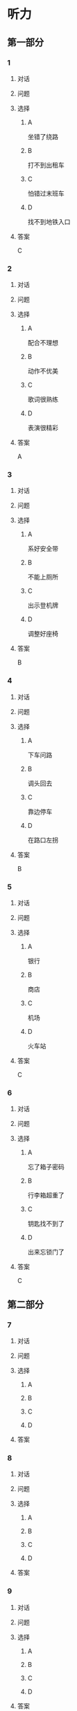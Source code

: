 * 听力

** 第一部分

*** 1

**** 对话



**** 问题



**** 选择

***** A

坐错了绕路

***** B

打不到出租车

***** C

怕错过末班车

***** D

找不到地铁入口

**** 答案

C

*** 2

**** 对话



**** 问题



**** 选择

***** A

配合不理想

***** B

动作不优美

***** C

歌词很熟练

***** D

表演很精彩

**** 答案

A

*** 3

**** 对话



**** 问题



**** 选择

***** A

系好安全带

***** B

不能上厕所

***** C

出示登机牌

***** D

调整好座椅

**** 答案

B

*** 4

**** 对话



**** 问题



**** 选择

***** A

下车问路

***** B

调头回去

***** C

靠边停车

***** D

在路口左拐

**** 答案

B

*** 5

**** 对话



**** 问题



**** 选择

***** A

银行

***** B

商店

***** C

机场

***** D

火车站

**** 答案

C

*** 6

**** 对话



**** 问题



**** 选择

***** A

忘了箱子密码

***** B

行李箱超重了

***** C

钥匙找不到了

***** D

出来忘锁门了

**** 答案

C

** 第二部分

*** 7

**** 对话



**** 问题



**** 选择

***** A



***** B



***** C



***** D



**** 答案





*** 8

**** 对话



**** 问题



**** 选择

***** A



***** B



***** C



***** D



**** 答案





*** 9

**** 对话



**** 问题



**** 选择

***** A



***** B



***** C



***** D



**** 答案





*** 10

**** 对话



**** 问题



**** 选择

***** A



***** B



***** C



***** D



**** 答案





*** 11-12

**** 对话



**** 题目

***** 11

****** 问题



****** 选择

******* A



******* B



******* C



******* D



****** 答案



***** 12

****** 问题



****** 选择

******* A



******* B



******* C



******* D



****** 答案

*** 13-14

**** 段话



**** 题目

***** 13

****** 问题



****** 选择

******* A



******* B



******* C



******* D



****** 答案



***** 14

****** 问题



****** 选择

******* A



******* B



******* C



******* D



****** 答案


* 阅读

** 第一部分

*** 课文



*** 题目


**** 15

***** 选择

****** A



****** B



****** C



****** D



***** 答案



**** 16

***** 选择

****** A



****** B



****** C



****** D



***** 答案



**** 17

***** 选择

****** A



****** B



****** C



****** D



***** 答案



**** 18

***** 选择

****** A



****** B



****** C



****** D



***** 答案



** 第二部分

*** 19
:PROPERTIES:
:ID: e05b1958-1c4d-47bc-8acd-bb6ba3bf164b
:END:

**** 段话

研究学问、学习技能，应该是为充实自己，千万不能为了投他人所好，迎合别人的意愿，或随时代潮流而盲目地进行，否则达不成目的事小，白白浪费了宝贵的时光才最可惜。

**** 选择

***** A

学习是为了自已

***** B

正确的就要坚持

***** C

不要盲目跟随潮流

***** D

要珍惜宝贵的时光

**** 答案

a

*** 20
:PROPERTIES:
:ID: 355a0461-15b5-442a-9d6e-812f16125931
:END:

**** 段话

科研人员对300多名孤独症患儿及约260名没有患孤独症的儿童进行了一项调查，结果发现，环境因素或许是孤独症的一个致病原因，那些居住地离交通主干道大约300米的儿童患孤独症的风险较大。而离交通主干道近意味着受到噪音、尾气污染的风险较大，因此研究人员认为，交通污染可能会导致孤独症。

**** 选择

***** A

靠近交通主干道容易出事故

***** B

孤独症与交通污染可能有关

***** C

住房离交通主干道越远越好

***** D

儿童易受到噪音、尾气的伤害

**** 答案

b

*** 21
:PROPERTIES:
:ID: eec996ee-5c52-468d-8071-a6aefba18ef8
:END:

**** 段话

语言真是奇妙的东西，人和人之间之所以能够沟通、交流和表达，就是因为人是能够使用语言的动物，但是，人和人之间的误解、误会和欺骗也是由语言所导致的。因此，人与人之间语言的表达、沟通和理解也就成了一门学问，特别是现在人际交往的频繁和密切已到了空前的地步。

**** 选择

***** A

语言交流是有技巧的

***** B

人比动物更善于沟通

***** C

少说话才能减少误解

***** D

语言是人际交往的最好方式

**** 答案

a

*** 22
:PROPERTIES:
:ID: c40d306f-579e-4b03-ab68-3ee212e8f1e2
:END:

**** 段话

两千多年前，许多旅行者记载下了他们旅途中的所见所闻。随着时间的推移，其中的七个建筑成为了众所周知的“古代世界七大奇迹“，之所以定为七种，是因为这份名录是希腊人制作的，而他们认为“7“是个有魔力的数字。

**** 选择

***** A

这份名录为世人熟知

***** B

这份名录记录了旅途见闻

***** C

这份名录是旅行者编制的

***** D

希腊人认为这份名录有魔力

**** 答案

a

** 第三部分

*** 23-25

**** 课文



**** 题目

***** 23

****** 问题



****** 选择

******* A



******* B



******* C



******* D



****** 答案


***** 24

****** 问题



****** 选择

******* A



******* B



******* C



******* D



****** 答案


***** 25

****** 问题



****** 选择

******* A



******* B



******* C



******* D



****** 答案



*** 26-28

**** 课文



**** 题目

***** 26

****** 问题



****** 选择

******* A



******* B



******* C



******* D



****** 答案


***** 27

****** 问题



****** 选择

******* A



******* B



******* C



******* D



****** 答案


***** 28

****** 问题



****** 选择

******* A



******* B



******* C



******* D



****** 答案



* 书写

** 第一部分

*** 29

**** 词语

***** 1



***** 2



***** 3



***** 4



***** 5



**** 答案

***** 1



*** 30

**** 词语

***** 1



***** 2



***** 3



***** 4



***** 5



**** 答案

***** 1



*** 31

**** 词语

***** 1



***** 2



***** 3



***** 4



***** 5



**** 答案

***** 1




